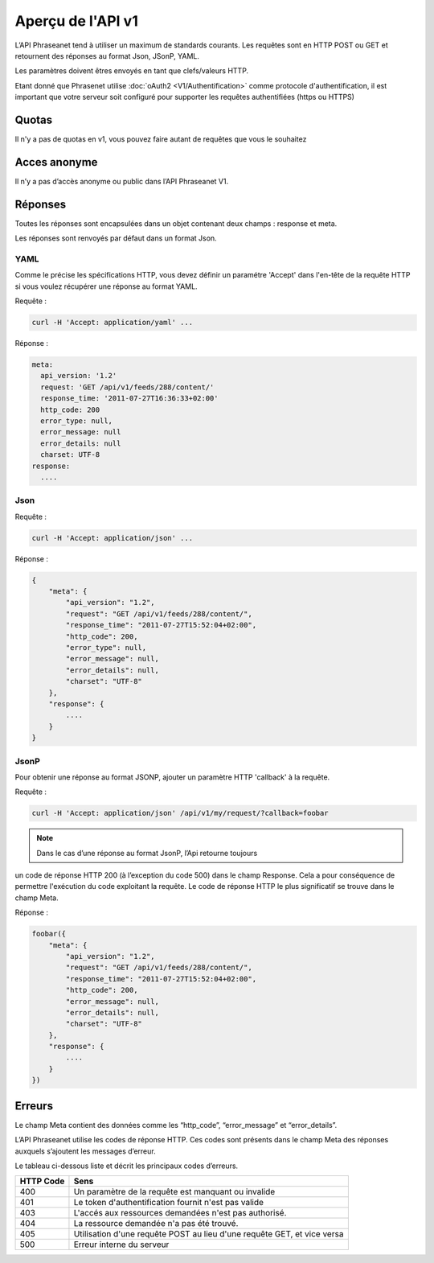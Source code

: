 Aperçu de l'API v1
==================

L’API Phraseanet tend à utiliser un maximum de standards courants.
Les requêtes sont en HTTP POST ou GET et retournent des réponses au
format Json, JSonP, YAML.

Les paramètres doivent êtres envoyés en tant que clefs/valeurs HTTP.

Etant donné que Phrasenet utilise :doc:`oAuth2 <V1/Authentification>` comme
protocole d'authentification, il est important que votre serveur soit configuré
pour supporter les requêtes authentifiées (https ou HTTPS)

Quotas
------

Il n'y a pas de quotas en v1, vous pouvez faire autant de requêtes
que vous le souhaitez

Acces anonyme
-------------

Il n’y a pas d’accès anonyme ou public dans l’API Phraseanet V1.

Réponses
--------

Toutes les réponses sont encapsulées dans un objet contenant
deux champs : response et meta.

Les réponses sont renvoyés par défaut dans un format Json.


YAML
~~~~

Comme le précise les spécifications HTTP, vous devez définir un paramétre 'Accept'
dans l'en-tête de la requête HTTP si vous voulez récupérer une réponse au format
YAML.

Requête :

.. code-block:: bash

    curl -H 'Accept: application/yaml' ...

Réponse :

.. code-block:: yaml

    meta:
      api_version: '1.2'
      request: 'GET /api/v1/feeds/288/content/'
      response_time: '2011-07-27T16:36:33+02:00'
      http_code: 200
      error_type: null,
      error_message: null
      error_details: null
      charset: UTF-8
    response:
      ....


Json
~~~~

Requête :

.. code-block:: bash

    curl -H 'Accept: application/json' ...

Réponse :

.. code-block:: javascript

    {
        "meta": {
            "api_version": "1.2",
            "request": "GET /api/v1/feeds/288/content/",
            "response_time": "2011-07-27T15:52:04+02:00",
            "http_code": 200,
            "error_type": null,
            "error_message": null,
            "error_details": null,
            "charset": "UTF-8"
        },
        "response": {
            ....
        }
    }

JsonP
~~~~~~

Pour obtenir une réponse au format JSONP, ajouter un paramètre HTTP 'callback'
à la requête.

Requête :

.. code-block:: bash

    curl -H 'Accept: application/json' /api/v1/my/request/?callback=foobar


.. note:: Dans le cas d’une réponse au format JsonP, l’Api retourne toujours
un code de réponse HTTP 200 (à l’exception du code 500) dans le champ Response.
Cela a pour conséquence de permettre l'exécution du code exploitant la requête.
Le code de réponse HTTP le plus significatif se trouve dans le champ Meta.

Réponse :

.. code-block:: javascript

    foobar({
        "meta": {
            "api_version": "1.2",
            "request": "GET /api/v1/feeds/288/content/",
            "response_time": "2011-07-27T15:52:04+02:00",
            "http_code": 200,
            "error_message": null,
            "error_details": null,
            "charset": "UTF-8"
        },
        "response": {
            ....
        }
    })

Erreurs
-------

Le champ Meta contient des données comme les “http_code”, “error_message” et
“error_details”.

L’API Phraseanet utilise les codes de réponse HTTP.
Ces codes sont présents dans le champ Meta des réponses auxquels s’ajoutent les
messages d’erreur.

Le tableau ci-dessous liste et décrit les principaux codes d’erreurs.

=========== =======
HTTP Code   Sens
=========== =======
400         Un paramètre de la requête est manquant ou invalide
401         Le token d'authentification fournit n'est pas valide
403         L'accés aux ressources demandées n'est pas authorisé.
404         La ressource demandée n'a pas été trouvé.
405         Utilisation d'une requête POST au lieu d'une requête GET, et vice versa
500         Erreur interne du serveur
=========== =======
